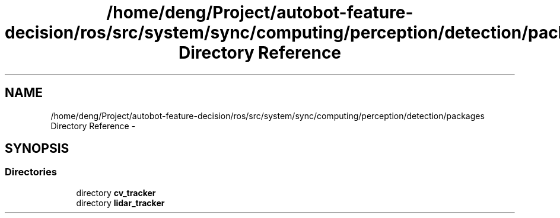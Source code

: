 .TH "/home/deng/Project/autobot-feature-decision/ros/src/system/sync/computing/perception/detection/packages Directory Reference" 3 "Fri May 22 2020" "Autoware_Doxygen" \" -*- nroff -*-
.ad l
.nh
.SH NAME
/home/deng/Project/autobot-feature-decision/ros/src/system/sync/computing/perception/detection/packages Directory Reference \- 
.SH SYNOPSIS
.br
.PP
.SS "Directories"

.in +1c
.ti -1c
.RI "directory \fBcv_tracker\fP"
.br
.ti -1c
.RI "directory \fBlidar_tracker\fP"
.br
.in -1c
